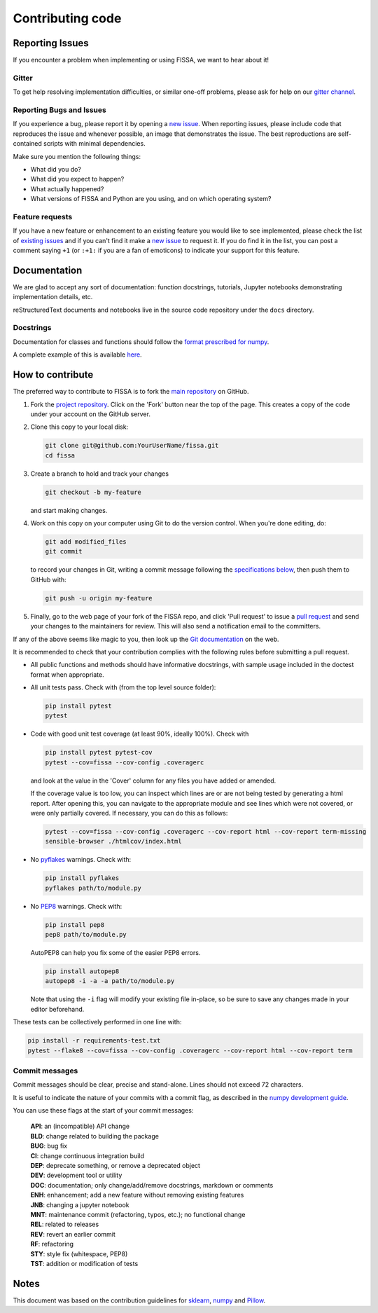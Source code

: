 Contributing code
=================

Reporting Issues
----------------

If you encounter a problem when implementing or using FISSA, we want to
hear about it!

Gitter
~~~~~~

To get help resolving implementation difficulties, or similar one-off
problems, please ask for help on our `gitter
channel <https://gitter.im/rochefort-lab/fissa>`__.

Reporting Bugs and Issues
~~~~~~~~~~~~~~~~~~~~~~~~~

If you experience a bug, please report it by opening a `new
issue <https://github.com/rochefort-lab/fissa/issues/new>`__. When
reporting issues, please include code that reproduces the issue and
whenever possible, an image that demonstrates the issue. The best
reproductions are self-contained scripts with minimal dependencies.

Make sure you mention the following things:

-  What did you do?
-  What did you expect to happen?
-  What actually happened?
-  What versions of FISSA and Python are you using, and on which
   operating system?

Feature requests
~~~~~~~~~~~~~~~~

If you have a new feature or enhancement to an existing feature you
would like to see implemented, please check the list of `existing
issues <https://github.com/rochefort-lab/fissa/issues>`__ and if you
can't find it make a `new
issue <https://github.com/rochefort-lab/fissa/issues/new>`__ to request
it. If you do find it in the list, you can post a comment saying ``+1``
(or ``:+1:`` if you are a fan of emoticons) to indicate your support for
this feature.

Documentation
-------------

We are glad to accept any sort of documentation: function docstrings,
tutorials, Jupyter notebooks demonstrating implementation details, etc.

reStructuredText documents and notebooks live in the source code
repository under the ``docs`` directory.

Docstrings
~~~~~~~~~~

Documentation for classes and functions should follow the `format
prescribed for
numpy <https://numpydoc.readthedocs.io/en/latest/format.html#docstring-standard>`__.

A complete example of this is available
`here <https://sphinxcontrib-napoleon.readthedocs.org/en/latest/example_numpy.html>`__.

How to contribute
-----------------

The preferred way to contribute to FISSA is to fork the `main
repository <http://github.com/rochefort-lab/fissa/>`__ on GitHub.

1. Fork the `project
   repository <http://github.com/rochefort-lab/fissa/>`__. Click on the
   'Fork' button near the top of the page. This creates a copy of the
   code under your account on the GitHub server.

2. Clone this copy to your local disk:

   .. code:: bash

        git clone git@github.com:YourUserName/fissa.git
        cd fissa

3. Create a branch to hold and track your changes

   .. code:: bash

        git checkout -b my-feature

   and start making changes.

4. Work on this copy on your computer using Git to do the version
   control. When you're done editing, do:

   .. code:: bash

        git add modified_files
        git commit

   to record your changes in Git, writing a commit message following the
   `specifications below <#commit-messages>`__, then push them to GitHub
   with:

   .. code:: bash

        git push -u origin my-feature

5. Finally, go to the web page of your fork of the FISSA repo, and click
   'Pull request' to issue a `pull
   request <https://help.github.com/articles/using-pull-requests>`__ and
   send your changes to the maintainers for review. This will also send
   a notification email to the committers.

If any of the above seems like magic to you, then look up the `Git
documentation <http://git-scm.com/documentation>`__ on the web.

It is recommended to check that your contribution complies with the
following rules before submitting a pull request.

-  All public functions and methods should have informative docstrings,
   with sample usage included in the doctest format when appropriate.

-  All unit tests pass. Check with (from the top level source folder):

   .. code:: bash

        pip install pytest
        pytest

-  Code with good unit test coverage (at least 90%, ideally 100%). Check
   with

   .. code:: bash

        pip install pytest pytest-cov
        pytest --cov=fissa --cov-config .coveragerc

   and look at the value in the 'Cover' column for any files you have
   added or amended.

   If the coverage value is too low, you can inspect which lines are or
   are not being tested by generating a html report. After opening this,
   you can navigate to the appropriate module and see lines which were
   not covered, or were only partially covered. If necessary, you can do
   this as follows:

   .. code:: bash

        pytest --cov=fissa --cov-config .coveragerc --cov-report html --cov-report term-missing
        sensible-browser ./htmlcov/index.html

-  No `pyflakes <https://pypi.python.org/pypi/pyflakes>`__ warnings.
   Check with:

   .. code:: bash

        pip install pyflakes
        pyflakes path/to/module.py

-  No `PEP8 <https://www.python.org/dev/peps/pep-0008/>`__ warnings.
   Check with:

   .. code:: bash

        pip install pep8
        pep8 path/to/module.py

   AutoPEP8 can help you fix some of the easier PEP8 errors.

   .. code:: bash

        pip install autopep8
        autopep8 -i -a -a path/to/module.py

   Note that using the ``-i`` flag will modify your existing file
   in-place, so be sure to save any changes made in your editor
   beforehand.

These tests can be collectively performed in one line with:

.. code:: bash

    pip install -r requirements-test.txt
    pytest --flake8 --cov=fissa --cov-config .coveragerc --cov-report html --cov-report term

Commit messages
~~~~~~~~~~~~~~~

Commit messages should be clear, precise and stand-alone. Lines should
not exceed 72 characters.

It is useful to indicate the nature of your commits with a commit flag,
as described in the `numpy development
guide <https://docs.scipy.org/doc/numpy-1.10.1/dev/gitwash/development_workflow.html#writing-the-commit-message>`__.

You can use these flags at the start of your commit messages:

    | **API**: an (incompatible) API change
    | **BLD**: change related to building the package
    | **BUG**: bug fix
    | **CI**: change continuous integration build
    | **DEP**: deprecate something, or remove a deprecated object
    | **DEV**: development tool or utility
    | **DOC**: documentation; only change/add/remove docstrings, markdown or comments
    | **ENH**: enhancement; add a new feature without removing existing features
    | **JNB**: changing a jupyter notebook
    | **MNT**: maintenance commit (refactoring, typos, etc.); no functional change
    | **REL**: related to releases
    | **REV**: revert an earlier commit
    | **RF**: refactoring
    | **STY**: style fix (whitespace, PEP8)
    | **TST**: addition or modification of tests

Notes
-----

This document was based on the contribution guidelines for
`sklearn <https://github.com/scikit-learn/scikit-learn/blob/master/CONTRIBUTING.md>`__,
`numpy <https://docs.scipy.org/doc/numpy-1.10.1/dev/gitwash/development_workflow.html>`__
and
`Pillow <https://github.com/python-pillow/Pillow/blob/master/CONTRIBUTING.md>`__.
